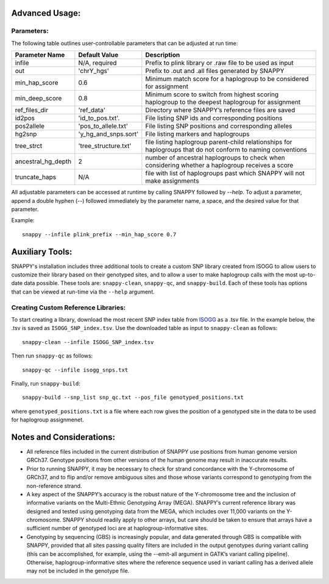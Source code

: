 Advanced Usage:
===============

Parameters:
-----------

The following table outlines user-controllable parameters that can be adjusted at run time:

==================  ====================  ===========================================
Parameter Name      Default Value         Description
==================  ====================  ===========================================
infile              N/A, required         Prefix to plink library or .raw file to be used as input
out                 'chrY_hgs'            Prefix to .out and .all files generated by SNAPPY
min_hap_score       0.6                   Minimum match score for a haplogroup to be considered for assignment
min_deep_score      0.8                   Minimum score to switch from highest scoring haplogroup to the deepest haplogroup for assignment
ref_files_dir       'ref_data'            Directory where SNAPPY’s reference files are saved
id2pos              'id_to_pos.txt'.      File listing SNP ids and corresponding positions
pos2allele          'pos_to_allele.txt'   File listing SNP positions and corresponding alleles
hg2snp              'y_hg_and_snps.sort'  File listing markers and haplogroups
tree_strct          'tree_structure.txt'  file listing haplogroup parent-child relationships for haplogroups that do not conform to naming conventions
ancestral_hg_depth  2                     number of ancestral haplogroups to check when considering whether a haplogroup receives a score
truncate_haps       N/A                   file with list of haplogroups past which SNAPPY will not make assignments
==================  ====================  ===========================================

All adjustable parameters can be accessed at runtime by calling SNAPPY followed by `--help`. To adjust a parameter, append a double hyphen (--) followed immediately by the parameter name, a space, and the desired value for that parameter. 

Example:
::

   snappy --infile plink_prefix --min_hap_score 0.7
   
Auxiliary Tools:
================
 
SNAPPY's installation includes three additional tools to create a custom SNP library created from ISOGG to allow users to customize their library based on their genotyped sites, and to allow a user to make haplogroup calls with the most up-to-date data possible. These tools are: ``snappy-clean``, ``snappy-qc``, and ``snappy-build``. Each of these tools has options that can be viewed at run-time via the ``--help`` argument.

Creating Custom Reference Libraries:
------------------------------------

To start creating a library, download the most recent SNP index table from `ISOGG <https://isogg.org/tree/ISOGG_YDNA_SNP_Index.html>`_ as a .tsv file. In the example below, the .tsv is saved as ``ISOGG_SNP_index.tsv``. Use the downloaded table as input to ``snappy-clean`` as follows:
::

   snappy-clean --infile ISOGG_SNP_index.tsv
   
Then run ``snappy-qc`` as follows:
::
 
   snappy-qc --infile isogg_snps.txt
   
Finally, run ``snappy-build``:
::

   snappy-build --snp_list snp_qc.txt --pos_file genotyped_positions.txt
   
where ``genotyped_positions.txt`` is a file where each row gives the position of a genotyped site in the data to be used for haplogroup assignmenet.

Notes and Considerations:
=========================

- All reference files included in the current distribution of SNAPPY use positions from human genome version GRCh37. Genotype positions from other versions of the human genome may result in inaccurate results.
- Prior to running SNAPPY, it may be necessary to check for strand concordance with the Y-chromosome of GRCh37, and to flip and/or remove ambiguous sites and those whose variants correspond to genotyping from the non-reference strand.
- A key aspect of the SNAPPY’s accuracy is the robust nature of the Y-chromosome tree and the inclusion of informative variants on the Multi-Ethnic Genotyping Array (MEGA). SNAPPY’s current reference library was designed and tested using genotyping data from the MEGA, which includes over 11,000 variants on the Y-chromosome. SNAPPY should readily apply to other arrays, but care should be taken to ensure that arrays have a sufficient number of genotyped loci are at haplogroup-informative sites.
- Genotyping by sequencing (GBS) is increasingly popular, and data generated through GBS is compatible with SNAPPY, provided that all sites passing quality filters are included in the output genotypes during variant calling (this can be accomplished, for example, using the --emit-all argument in GATK’s variant calling pipeline). Otherwise, haplogroup-informative sites where the reference sequence used in variant calling has a derived allele may not be included in the genotype file. 
